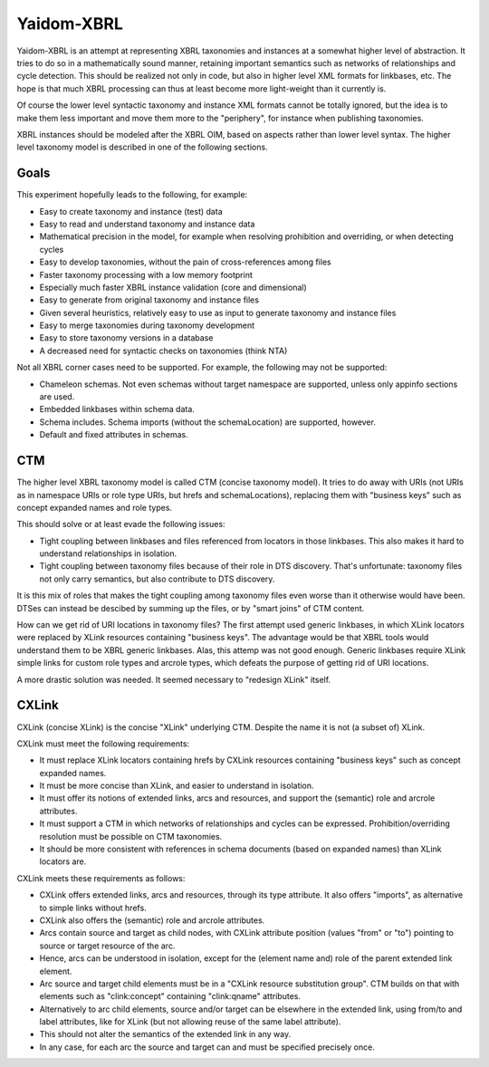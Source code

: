 ===========
Yaidom-XBRL
===========

Yaidom-XBRL is an attempt at representing XBRL taxonomies and instances at a somewhat higher level of abstraction.
It tries to do so in a mathematically sound manner, retaining important semantics such as networks of relationships and cycle detection.
This should be realized not only in code, but also in higher level XML formats for linkbases, etc.
The hope is that much XBRL processing can thus at least become more light-weight than it currently is.

Of course the lower level syntactic taxonomy and instance XML formats cannot be totally ignored, but the idea is
to make them less important and move them more to the "periphery", for instance when publishing taxonomies.

XBRL instances should be modeled after the XBRL OIM, based on aspects rather than lower level syntax. The higher level
taxonomy model is described in one of the following sections.


Goals
=====

This experiment hopefully leads to the following, for example:

* Easy to create taxonomy and instance (test) data
* Easy to read and understand taxonomy and instance data
* Mathematical precision in the model, for example when resolving prohibition and overriding, or when detecting cycles
* Easy to develop taxonomies, without the pain of cross-references among files
* Faster taxonomy processing with a low memory footprint
* Especially much faster XBRL instance validation (core and dimensional)
* Easy to generate from original taxonomy and instance files
* Given several heuristics, relatively easy to use as input to generate taxonomy and instance files
* Easy to merge taxonomies during taxonomy development
* Easy to store taxonomy versions in a database
* A decreased need for syntactic checks on taxonomies (think NTA)

Not all XBRL corner cases need to be supported. For example, the following may not be supported:

* Chameleon schemas. Not even schemas without target namespace are supported, unless only appinfo sections are used.
* Embedded linkbases within schema data.
* Schema includes. Schema imports (without the schemaLocation) are supported, however.
* Default and fixed attributes in schemas.


CTM
===

The higher level XBRL taxonomy model is called CTM (concise taxonomy model). It tries to do away with URIs
(not URIs as in namespace URIs or role type URIs, but hrefs and schemaLocations), replacing them with "business keys"
such as concept expanded names and role types.

This should solve or at least evade the following issues:

* Tight coupling between linkbases and files referenced from locators in those linkbases. This also makes it hard to understand relationships in isolation.
* Tight coupling between taxonomy files because of their role in DTS discovery. That's unfortunate: taxonomy files not only carry semantics, but also contribute to DTS discovery.

It is this mix of roles that makes the tight coupling among taxonomy files even worse than it otherwise would have been.
DTSes can instead be descibed by summing up the files, or by "smart joins" of CTM content.

How can we get rid of URI locations in taxonomy files? The first attempt used generic linkbases, in which XLink locators
were replaced by XLink resources containing "business keys". The advantage would be that XBRL tools would understand
them to be XBRL generic linkbases. Alas, this attemp was not good enough. Generic linkbases require XLink simple links for
custom role types and arcrole types, which defeats the purpose of getting rid of URI locations.

A more drastic solution was needed. It seemed necessary to "redesign XLink" itself.


CXLink
======

CXLink (concise XLink) is the concise "XLink" underlying CTM. Despite the name it is not (a subset of) XLink.

CXLink must meet the following requirements:

* It must replace XLink locators containing hrefs by CXLink resources containing "business keys" such as concept expanded names.
* It must be more concise than XLink, and easier to understand in isolation.
* It must offer its notions of extended links, arcs and resources, and support the (semantic) role and arcrole attributes.
* It must support a CTM in which networks of relationships and cycles can be expressed. Prohibition/overriding resolution must be possible on CTM taxonomies.
* It should be more consistent with references in schema documents (based on expanded names) than XLink locators are.

CXLink meets these requirements as follows:

* CXLink offers extended links, arcs and resources, through its type attribute. It also offers "imports", as alternative to simple links without hrefs.
* CXLink also offers the (semantic) role and arcrole attributes.
* Arcs contain source and target as child nodes, with CXLink attribute position (values "from" or "to") pointing to source or target resource of the arc.
* Hence, arcs can be understood in isolation, except for the (element name and) role of the parent extended link element.
* Arc source and target child elements must be in a "CXLink resource substitution group". CTM builds on that with elements such as "clink:concept" containing "clink:qname" attributes.
* Alternatively to arc child elements, source and/or target can be elsewhere in the extended link, using from/to and label attributes, like for XLink (but not allowing reuse of the same label attribute).
* This should not alter the semantics of the extended link in any way.
* In any case, for each arc the source and target can and must be specified precisely once.
